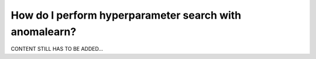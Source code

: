 .. _intro_hyperparameter:

=======================================================
How do I perform hyperparameter search with anomalearn?
=======================================================

CONTENT STILL HAS TO BE ADDED...
